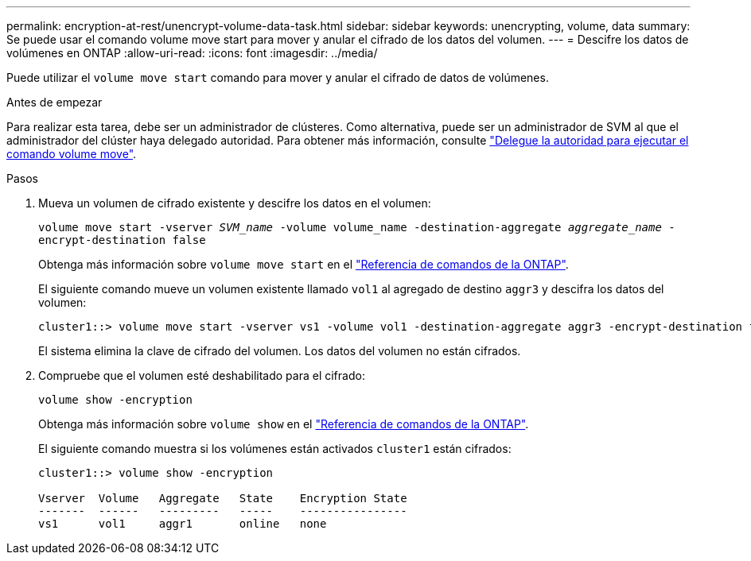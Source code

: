---
permalink: encryption-at-rest/unencrypt-volume-data-task.html 
sidebar: sidebar 
keywords: unencrypting, volume, data 
summary: Se puede usar el comando volume move start para mover y anular el cifrado de los datos del volumen. 
---
= Descifre los datos de volúmenes en ONTAP
:allow-uri-read: 
:icons: font
:imagesdir: ../media/


[role="lead"]
Puede utilizar el `volume move start` comando para mover y anular el cifrado de datos de volúmenes.

.Antes de empezar
Para realizar esta tarea, debe ser un administrador de clústeres. Como alternativa, puede ser un administrador de SVM al que el administrador del clúster haya delegado autoridad. Para obtener más información, consulte link:delegate-volume-encryption-svm-administrator-task.html["Delegue la autoridad para ejecutar el comando volume move"].

.Pasos
. Mueva un volumen de cifrado existente y descifre los datos en el volumen:
+
`volume move start -vserver _SVM_name_ -volume volume_name -destination-aggregate _aggregate_name_ -encrypt-destination false`

+
Obtenga más información sobre `volume move start` en el link:https://docs.netapp.com/us-en/ontap-cli/volume-move-start.html["Referencia de comandos de la ONTAP"^].

+
El siguiente comando mueve un volumen existente llamado `vol1` al agregado de destino `aggr3` y descifra los datos del volumen:

+
[listing]
----
cluster1::> volume move start -vserver vs1 -volume vol1 -destination-aggregate aggr3 -encrypt-destination false
----
+
El sistema elimina la clave de cifrado del volumen. Los datos del volumen no están cifrados.

. Compruebe que el volumen esté deshabilitado para el cifrado:
+
`volume show -encryption`

+
Obtenga más información sobre `volume show` en el link:https://docs.netapp.com/us-en/ontap-cli/volume-show.html["Referencia de comandos de la ONTAP"^].

+
El siguiente comando muestra si los volúmenes están activados `cluster1` están cifrados:

+
[listing]
----
cluster1::> volume show -encryption

Vserver  Volume   Aggregate   State    Encryption State
-------  ------   ---------   -----    ----------------
vs1      vol1     aggr1       online   none
----

